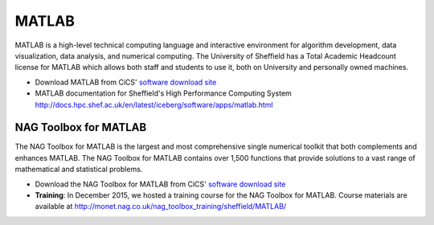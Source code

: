.. title: MATLAB
.. slug: matlab
.. date: 2016-02-06 06:14:00 UTC
.. tags:
.. category:
.. link:
.. description:
.. type: text

MATLAB
======

MATLAB is a high-level technical computing language and interactive environment for algorithm development, data visualization, data analysis, and numerical computing. The University of Sheffield has a Total Academic Headcount license for MATLAB which allows both staff and students to use it, both on University and personally owned machines.

* Download MATLAB from CiCS' `software download site <https://www.sheffield.ac.uk/software/>`_
* MATLAB documentation for Sheffield's High Performance Computing System http://docs.hpc.shef.ac.uk/en/latest/iceberg/software/apps/matlab.html

NAG Toolbox for MATLAB
----------------------
The NAG Toolbox for MATLAB is the largest and most comprehensive single numerical toolkit that both complements and enhances MATLAB. The NAG Toolbox for MATLAB contains over 1,500 functions that provide solutions to a vast range of mathematical and statistical problems.

* Download the NAG Toolbox for MATLAB from CiCS' `software download site <https://www.sheffield.ac.uk/software/>`_
* **Training**: In December 2015, we hosted a training course for the NAG Toolbox for MATLAB. Course materials are available at http://monet.nag.co.uk/nag_toolbox_training/sheffield/MATLAB/
